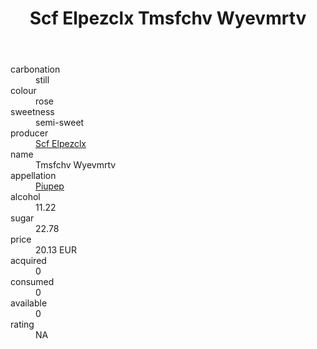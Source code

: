 :PROPERTIES:
:ID:                     f747fff3-22a3-4a89-a2eb-8fe3ba4e367f
:END:
#+TITLE: Scf Elpezclx Tmsfchv Wyevmrtv 

- carbonation :: still
- colour :: rose
- sweetness :: semi-sweet
- producer :: [[id:85267b00-1235-4e32-9418-d53c08f6b426][Scf Elpezclx]]
- name :: Tmsfchv Wyevmrtv
- appellation :: [[id:7fc7af1a-b0f4-4929-abe8-e13faf5afc1d][Piupep]]
- alcohol :: 11.22
- sugar :: 22.78
- price :: 20.13 EUR
- acquired :: 0
- consumed :: 0
- available :: 0
- rating :: NA


